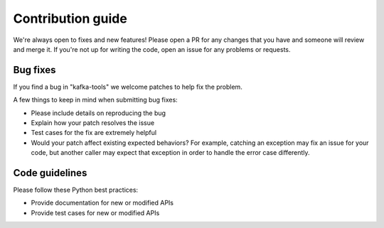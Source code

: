 Contribution guide
==================

We're always open to fixes and new features! Please open a PR for any changes
that you have and someone will review and merge it. If you're not up for
writing the code, open an issue for any problems or requests.

Bug fixes
---------

If you find a bug in "kafka-tools" we welcome patches to help fix the problem.

A few things to keep in mind when submitting bug fixes:

* Please include details on reproducing the bug
* Explain how your patch resolves the issue
* Test cases for the fix are extremely helpful
* Would your patch affect existing expected behaviors? For example, catching
  an exception may fix an issue for your code, but another caller may expect
  that exception in order to handle the error case differently.

Code guidelines
---------------

Please follow these Python best practices:

* Provide documentation for new or modified APIs
* Provide test cases for new or modified APIs
